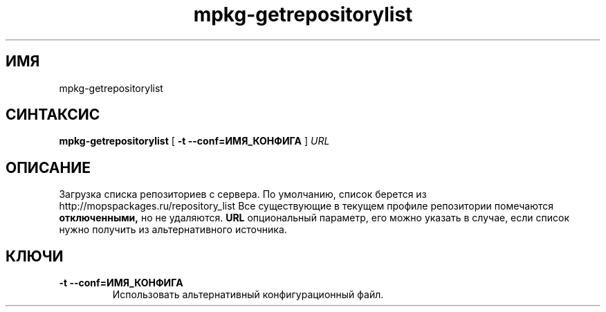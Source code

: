 .TH mpkg-getrepositorylist 0.16 "Декабрь 2010"
.SH ИМЯ
mpkg-getrepositorylist
.SH СИНТАКСИС
.B mpkg-getrepositorylist
[
.B -t --conf=ИМЯ_КОНФИГА
]
.I URL
.SH ОПИСАНИЕ
Загрузка списка репозиториев с сервера. По умолчанию, список берется из http://mopspackages.ru/repository_list Все существующие в текущем профиле репозитории помечаются 
.B отключенными,
но не удаляются. 
.B URL
опциональный параметр, его можно указать в случае, если список нужно получить из альтернативного источника.
.SH КЛЮЧИ
.TP
.B -t --conf=ИМЯ_КОНФИГА
Использовать альтернативный конфигурационный файл.
